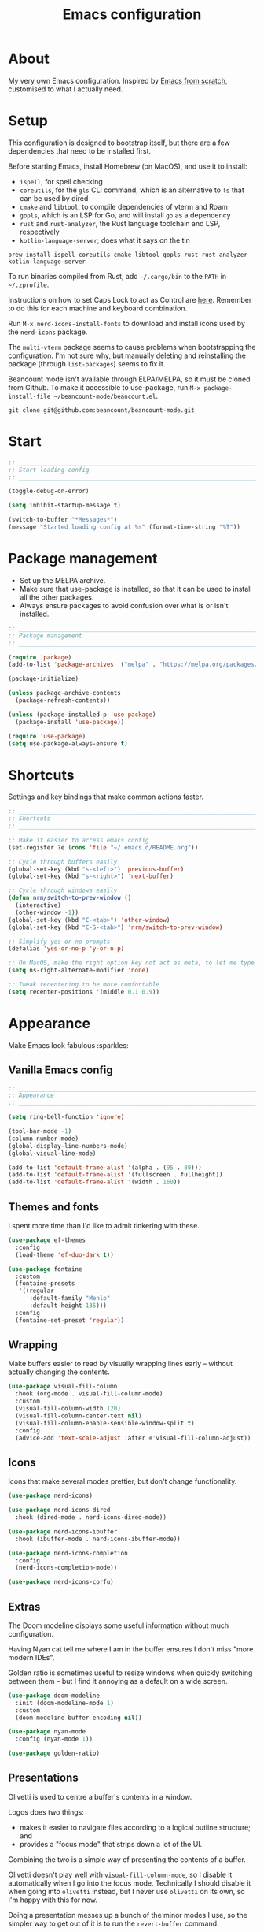 #+title: Emacs configuration
#+PROPERTY: header-args:emacs-lisp :tangle ./init.el :results output silent

* About

My very own Emacs configuration. Inspired by [[https://github.com/daviwil/emacs-from-scratch][Emacs from scratch]], customised to what I actually need.

* Setup

This configuration is designed to bootstrap itself, but there are a few dependencies that need to be installed first.

Before starting Emacs, install Homebrew (on MacOS), and use it to install:
- ~ispell~, for spell checking
- ~coreutils~, for the ~gls~ CLI command, which is an alternative to ~ls~ that can be used by dired
- ~cmake~ and ~libtool~, to compile dependencies of vterm and Roam
- ~gopls~, which is an LSP for Go, and will install ~go~ as a dependency
- ~rust~ and ~rust-analyzer~, the Rust language toolchain and LSP, respectively
- ~kotlin-language-server~; does what it says on the tin

#+begin_src shell
brew install ispell coreutils cmake libtool gopls rust rust-analyzer kotlin-language-server
#+end_src

To run binaries compiled from Rust, add ~~/.cargo/bin~ to the ~PATH~ in ~~/.zprofile~.

Instructions on how to set Caps Lock to act as Control are [[https://support.apple.com/en-gb/guide/mac-help/mchlp1011/mac][here]]. Remember to do this for each machine and keyboard combination.

Run ~M-x nerd-icons-install-fonts~ to download and install icons used by the ~nerd-icons~ package.

The ~multi-vterm~ package seems to cause problems when bootstrapping the configuration. I'm not sure why, but manually deleting and reinstalling the package (through ~list-packages~) seems to fix it.

Beancount mode isn't available through ELPA/MELPA, so it must be cloned from Github. To make it accessible to use-package, run ~M-x package-install-file ~/beancount-mode/beancount.el~.

#+begin_src shell
git clone git@github.com:beancount/beancount-mode.git
#+end_src

* Start

#+begin_src emacs-lisp
  ;; _____________________________________________________________________________
  ;; Start loading config
  ;; _____________________________________________________________________________

  (toggle-debug-on-error)

  (setq inhibit-startup-message t)

  (switch-to-buffer "*Messages*")
  (message "Started loading config at %s" (format-time-string "%T"))
#+end_src

* Package management

- Set up the MELPA archive.
- Make sure that use-package is installed, so that it can be used to install all the other packages.
- Always ensure packages to avoid confusion over what is or isn't installed.

#+begin_src emacs-lisp
  ;; _____________________________________________________________________________
  ;; Package management
  ;; _____________________________________________________________________________

  (require 'package)
  (add-to-list 'package-archives '("melpa" . "https://melpa.org/packages/") t)

  (package-initialize)

  (unless package-archive-contents
    (package-refresh-contents))

  (unless (package-installed-p 'use-package)
    (package-install 'use-package))

  (require 'use-package)
  (setq use-package-always-ensure t)
#+end_src

* Shortcuts

Settings and key bindings that make common actions faster.

#+begin_src emacs-lisp
  ;; _____________________________________________________________________________
  ;; Shortcuts
  ;; _____________________________________________________________________________

  ;; Make it easier to access emacs config
  (set-register ?e (cons 'file "~/.emacs.d/README.org"))

  ;; Cycle through buffers easily
  (global-set-key (kbd "s-<left>") 'previous-buffer)
  (global-set-key (kbd "s-<right>") 'next-buffer)

  ;; Cycle through windows easily
  (defun nrm/switch-to-prev-window ()
    (interactive)
    (other-window -1))
  (global-set-key (kbd "C-<tab>") 'other-window)
  (global-set-key (kbd "C-S-<tab>") 'nrm/switch-to-prev-window)

  ;; Simplify yes-or-no prompts
  (defalias 'yes-or-no-p 'y-or-n-p)

  ;; On MacOS, make the right option key not act as meta, to let me type characters that need option
  (setq ns-right-alternate-modifier 'none)

  ;; Tweak recentering to be more comfortable
  (setq recenter-positions '(middle 0.1 0.9))
#+end_src

* Appearance

Make Emacs look fabulous :sparkles:

** Vanilla Emacs config

#+begin_src emacs-lisp
  ;; _____________________________________________________________________________
  ;; Appearance
  ;; _____________________________________________________________________________

  (setq ring-bell-function 'ignore)

  (tool-bar-mode -1)
  (column-number-mode)
  (global-display-line-numbers-mode)
  (global-visual-line-mode)

  (add-to-list 'default-frame-alist '(alpha . (95 . 80)))
  (add-to-list 'default-frame-alist '(fullscreen . fullheight))
  (add-to-list 'default-frame-alist '(width . 160))
#+end_src

** Themes and fonts

I spent more time than I'd like to admit tinkering with these.

#+begin_src emacs-lisp
  (use-package ef-themes
    :config
    (load-theme 'ef-duo-dark t))

  (use-package fontaine
    :custom
    (fontaine-presets
     '((regular
        :default-family "Menlo"
        :default-height 135)))
    :config
    (fontaine-set-preset 'regular))
#+end_src

** Wrapping

Make buffers easier to read by visually wrapping lines early – without actually changing the contents.

#+begin_src emacs-lisp
  (use-package visual-fill-column
    :hook (org-mode . visual-fill-column-mode)
    :custom
    (visual-fill-column-width 120)
    (visual-fill-column-center-text nil)
    (visual-fill-column-enable-sensible-window-split t)
    :config
    (advice-add 'text-scale-adjust :after #'visual-fill-column-adjust))

#+end_src

** Icons

Icons that make several modes prettier, but don't change functionality.

#+begin_src emacs-lisp
  (use-package nerd-icons)

  (use-package nerd-icons-dired
    :hook (dired-mode . nerd-icons-dired-mode))

  (use-package nerd-icons-ibuffer
    :hook (ibuffer-mode . nerd-icons-ibuffer-mode))

  (use-package nerd-icons-completion
    :config
    (nerd-icons-completion-mode))

  (use-package nerd-icons-corfu)
#+end_src

** Extras

The Doom modeline displays some useful information without much configuration.

Having Nyan cat tell me where I am in the buffer ensures I don't miss "more modern IDEs".

Golden ratio is sometimes useful to resize windows when quickly switching between them – but I find it annoying as a default on a wide screen.

#+begin_src emacs-lisp
  (use-package doom-modeline
    :init (doom-modeline-mode 1)
    :custom
    (doom-modeline-buffer-encoding nil))

  (use-package nyan-mode
    :config (nyan-mode 1))

  (use-package golden-ratio)
#+end_src

** Presentations

Olivetti is used to centre a buffer's contents in a window.

Logos does two things:
- makes it easier to navigate files according to a logical outline structure; and
- provides a "focus mode" that strips down a lot of the UI.

Combining the two is a simple way of presenting the contents of a buffer.

Olivetti doesn't play well with ~visual-fill-column-mode~, so I disable it automatically when I go into the focus mode. Technically I should disable it when going into ~olivetti~ instead, but I never use ~olivetti~ on its own, so I'm happy with this for now.

Doing a presentation messes up a bunch of the minor modes I use, so the simpler way to get out of it is to run the ~revert-buffer~ command.

#+begin_src emacs-lisp
  (use-package olivetti
    :custom
    (olivetti-body-width 0.7)
    (olivetti-minimum-body width 80))

  (use-package logos
    :hook (logos-focus-mode . nrm/present-funs)
    :custom
    (logos-outlines-are-pages t)
    :config
    (setq-default logos-hide-cursor t
                  logos-hide-mode-line t
                  logos-hide-buffer-boundaries t
                  logos-hide-fringe t
                  logos-variable-pitch nil
                  logos-buffer-read-only t
                  logos-olivetti t)
    (defun nrm/present-funs ()
      (visual-fill-column-mode 0)
      (display-line-numbers-mode 0))
    :bind
    ("C-x n n" . logos-narrow-dwim)
    ("C-x ]" . logos-forward-page-dwim)
    ("C-x [" . logos-backward-page-dwim)
    (:map logos-focus-mode-map
          ("<right>" . logos-forward-page-dwim)
          ("<left>" . logos-backward-page-dwim)))
#+end_src

* Writing

Utilities for writing in natural languages.

#+begin_src emacs-lisp
  ;; _____________________________________________________________________________
  ;; Writing
  ;; _____________________________________________________________________________

  ;; Natural language formatting and spelling
  (setq sentence-end-double-space nil)
  (setq ispell-program-name "/opt/homebrew/bin/ispell")
  (dolist (hook '(text-mode-hook))
    (add-hook hook (lambda () (flyspell-mode 1))))
#+end_src

* Completion

** Completing read framework

A set of complementary packages that provide minibuffer completion. I saw this set referred to as the MOVEC pentagram.

#+begin_src emacs-lisp
  ;; _____________________________________________________________________________
  ;; Completion
  ;; _____________________________________________________________________________

  ;; VERTical Interactive COmpletion - update the minibuffer completions while typing
  (use-package vertico
    :config
    (vertico-mode 1)
    :custom
    (vertico-count 20)
    (vertico-cycle t))

  ;; Order minibuffer completions by recency
  (savehist-mode 1)

  ;; Rich annotations in the minibuffer
  (use-package marginalia
    :config
    (marginalia-mode 1))

  ;; Out of order pattern matching completion
  ;; Style dispatchers note: affix ! to invert match; affix & to match annotation instead of candidate
  (use-package orderless
    :custom
    (completion-styles '(orderless basic)))

  ;; Enhanced versions of builtin search and navigation commands
  (use-package consult
    :custom
    (consult-line-start-from-top t)
    :config
    (defun nrm/consult-grep-dwim ()
      (interactive)
      (if (or (vc-root-dir)
              (derived-mode-p 'magit-section-mode))
          (consult-git-grep)
        (consult-grep)))
    :bind (;; Prefix mnemonic: "alt search"
           ;; Recursive grep
           ("M-s M-g" . nrm/consult-grep-dwim)
           ;; Search for file names recursively
           ("M-s M-f" . consult-find)
           ;; Search through the outline (headings) of the buffer
           ("M-s M-o" . consult-outline)
           ;; Search through the imenu items of the buffer
           ("M-s M-i" . consult-imenu)
           ;; Search the current buffer
           ("C-s" . consult-line)
           ;; Switch to another buffer, bookmark, or recently opened file
           ;; Filters: b buffers; SPC hidden buffers; * modified buffers; f recent files; r registers; m bookmarks
           ("C-x b" . consult-buffer)
           ;; Interactively select item to yank from kill-ring
           ("C-M-y" . consult-yank-from-kill-ring)
           ;; Goto position at line:column
           ("s-l" . consult-goto-line)))

  ;; Enable recent files as a virtual buffer source for consult-buffer
  (recentf-mode 1)

  ;; Actions based on context
  (use-package embark
    :bind
    ("C-." . embark-act)
    ("s-." . embark-dwim)
    (:map minibuffer-local-map
          ;; Retains minibuffer behaviour
          ("C-c C-c" . embark-collect)
          ;; Exports contents to a buffer in an appropriate major mode
          ("C-c C-e" . embark-export)))

  (use-package embark-consult)
#+end_src

** Completion at point

Text completion for source code and natural language.

#+begin_src emacs-lisp

  ;; UI for completion at point; use M-SPC to insert a separator
  (use-package corfu
    :config
    (global-corfu-mode 1)
    (corfu-history-mode 1)
    (corfu-popupinfo-mode 1)
    (add-to-list 'corfu-margin-formatters #'nerd-icons-corfu-formatter)
    :custom
    (corfu-auto t)
    (corfu-cycle t)
    (corfu-preview-current nil)
    (corfu-popupinfo-delay (cons 1.0 0.1)))

  (use-package text-mode
    :ensure nil
    :custom
    ;; Recent versions of text-mode automatically add an ispell capf
    ;; This annoys me to no end so I disable it here
    (text-mode-ispell-word-completion nil))

  ;; Extra capfs
  (use-package cape
    :config
    (add-to-list 'completion-at-point-functions #'cape-file))
#+end_src

** which-key

When typing a key bind prefix, WK mode expands the minibuffer to display commands under that prefix.

#+begin_src emacs-lisp
  (use-package which-key
    :config
    (which-key-mode)
    (setq which-key-idle-delay 0.5))
#+end_src

* Built-in mode improvements

** Dired

Toggle dired omit mode with "C-x M-o". This mode hides "uninteresting" files such as backup and dot files. This is better than hiding files through options passed to the ls command because it lets me quickly toggle the mode when I need to look at dot files, for example.

#+begin_src emacs-lisp
  ;; _____________________________________________________________________________
  ;; Dired
  ;; _____________________________________________________________________________

  (use-package dired
    ;; dired is not a -package.el package, so don't attempt to install it.
    :ensure nil
    :hook (dired-mode . dired-omit-mode)
    :bind
    (:map dired-mode-map
          ("b" . dired-up-directory))
    :custom
    (insert-directory-program "gls")
    (dired-listing-switches "-lah --group-directories-first")
    (dired-kill-when-opening-new-dired-buffer t))

  (use-package dired-x
    ;; Also not a proper -package.el.
    :ensure nil
    :config
    (setq dired-omit-files (concat dired-omit-files "\\|^\\..+$")))

  (use-package wdired
    :custom
    (wdired-use-dired-vertical-movement t))
#+end_src

** IBuffer

- Replace ~list-buffers~ with the more powerful, built-in ~ibuffer~.
- By default, group buffers by project.
- Make it easier to collapse groups.

#+begin_src emacs-lisp
  ;; _____________________________________________________________________________
  ;; IBuffer
  ;; _____________________________________________________________________________

  (use-package ibuffer
    ;; ibuffer is not a -package.el package, so don't attempt to install it.
    :ensure nil
    :custom
    (ibuffer-default-sorting-mode 'filename/process)
    (ibuffer-show-empty-filter-groups nil)
    (ibuffer-saved-filter-groups
     (list
      (cons "Projects" (nrm/ibuffer-project-filter-groups))
      '("Types"
        ("Dired" (mode . dired-mode))
        ("Org" (mode . org-mode))
        ("Version control" (derived-mode . magit-section-mode))
        ("Source code" (derived-mode . prog-mode)))))
    :hook
    (ibuffer-mode . (lambda () (ibuffer-switch-to-saved-filter-groups "Projects")))
    :config
    (defun nrm/ibuffer-project-filter-groups ()
      (project--read-project-list)
      (mapcar (lambda (project)
                (let ((root-dir (car project))
                      (name (file-name-nondirectory (directory-file-name (car project)))))
                  ;; Some modes list their default-directory as relative paths, others as absolute paths
                  `(,name (or
                           (directory . ,root-dir)
                           (directory . ,(expand-file-name root-dir))))))
              project--list))
    (defun nrm/ibuffer-toggle-current-group()
      (interactive)
      (ibuffer-forward-filter-group)
      (ibuffer-backward-filter-group)
      (ibuffer-toggle-filter-group))
    :bind
    (("C-x C-b" . ibuffer)
     :map ibuffer-mode-map
     ("<tab>" . nrm/ibuffer-toggle-current-group)))
#+end_src

** Ediff

#+begin_src emacs-lisp
  ;; _____________________________________________________________________________
  ;; Ediff
  ;; _____________________________________________________________________________

  (use-package ediff
    :custom
    (ediff-keep-variants nil)
    (ediff-make-buffers-readonly-at-startup t)
    (ediff-split-window-function 'split-window-horizontally)
    (ediff-window-setup-function 'ediff-setup-windows-plain))
#+end_src

** wgrep

- Writable grep results.

#+begin_src emacs-lisp
  ;; _____________________________________________________________________________
  ;; Wgrep
  ;; _____________________________________________________________________________

  (use-package wgrep)
#+end_src

* Magit

#+begin_src emacs-lisp
  ;; _____________________________________________________________________________
  ;; Magit
  ;; _____________________________________________________________________________

  (use-package magit
    :custom
    (magit-display-buffer-function #'magit-display-buffer-fullframe-status-v1)
    (magit-diff-refine-hunk 'all)
    :bind ("C-x g" . magit-status))
#+end_src

* Org

** org-mode and UI

Configuration that I want to apply to every Org buffer by default, and my task tracking workflow.

My workflow has changed over the years:
- It was originally based on the methodology from "Getting Things Done", by David Allen.
- I decided to tag tasks after seeing the custom agenda commands in [[https://systemcrafters.net/org-mode-productivity/custom-org-agenda-views/][this post]] from System Crafters.
- I decided to represent tasks that are blocked/waiting using tags instead of todo keywords after reading the comments in [[https://www.reddit.com/r/emacs/comments/twlmxy/open_ended_question_what_are_your_orgtodokeywords/][this Reddit post]].

I organise my tasks as follows:
- I use todo keywords to mark where in the workflow the task is: todo -> in progress -> done.
- I tag every task with an effort level and the type of task it is.
  - I also use tags to mark whether a task is blocked on something else I must do first, or waiting on someone else.
- I use the built-in priority system to mark tasks that should be worked on soon, so they are more visible in my agenda views. Most tasks don't have an assigned priority.


#+begin_src emacs-lisp
  ;; _____________________________________________________________________________
  ;; Org
  ;; _____________________________________________________________________________

  (use-package org
    :bind
    ("\C-cl" . org-store-link)
    ("s-a" . org-agenda)
    ("s-c" . org-capture)
    :hook (org-mode . org-indent-mode)
    :custom
    (org-ellipsis " ▾")
    (org-startup-folded 'content)
    (org-todo-keywords '((sequence "TODO(t)" "PROG(p)" "|" "DONE(d)" "CANCELLED(c)")))
    (org-tag-alist
     '((:startgroup)
       ("@low" . ?l) ("@medium" . ?m) ("@high" . ?h)
       (:endgroup)
       (:startgroup)
       ("@planning" . ?p)
       ("@research" . ?r)
       ("@writing" . ?w)
       ("@coding" . ?c)
       ("@errand" . ?e)
       ("@buy" . ?b)
       (:endgroup)
       (:startgroup)
       ("@blocked" . ?z)
       ("@waiting" . ?x)
       (:endgroup)))
    ;; Record the date but not the time of day when a todo item is done
    (org-log-done 'time)
    (org-log-done-with-time nil)
    (org-log-into-drawer t)
    ;; Always add blank lines before inserted headings, never before list items
    (org-blank-before-new-entry '((heading . t) (plain-list-item . nil)))
    ;; Allow items to be refiled to the top level in a file, rather than under another headline
    (org-refile-use-outline-path 'file)
    ;; Show file and headline paths in the refile completion buffer
    (org-outline-path-complete-in-steps nil)
    ;; Refile targets to the top of files and headlines, rather than the end
    (org-reverse-note-order t)
    :config
    ;; Save all org buffers after refiling, to prevent entries being lost if Emacs crashes
    (advice-add 'org-refile :after (lambda (&rest _) (org-save-all-org-buffers))))

  (use-package org-bullets
    :after org
    :hook (org-mode . org-bullets-mode)
    :custom
    (org-bullets-bullet-list '("◉" "○" "●" "○" "●" "○" "●")))
#+end_src

** Org agenda

#+begin_src emacs-lisp
  (use-package org-agenda
    :ensure org
    :bind
    (:map org-agenda-mode-map
          ("<return>" . nrm/org-agenda-switch-and-narrow))
    :custom
    (org-agenda-custom-commands
     '(("d" "Dashboard"
        ((todo "PROG" ((org-agenda-overriding-header "In progress")))
         (tags-todo "-TODO=\"PROG\"+PRIORITY=\"A\"" ((org-agenda-overriding-header "Urgent tasks")))
         (agenda "" ((org-agenda-span 'week)))))
       ("p" "Planning"
        ((tags-todo "-@low-@medium-@high" ((org-agenda-overriding-header "Inbox: Untagged tasks")))
         (tags-todo "+@waiting" ((org-agenda-overriding-header "Waiting for someone")))
         (tags-todo "+@blocked" ((org-agenda-overriding-header "Blocked on another task")))
         (tags-todo "+@planning" ((org-agenda-overriding-header "Planning tasks")))
         (todo "PROG" ((org-agenda-overriding-header "In progress")))
         (tags-todo "-TODO=\"PROG\"+PRIORITY=\"A\"" ((org-agenda-overriding-header "Current priorities")))
         (tags-todo "-TODO=\"PROG\"+PRIORITY=\"B\"" ((org-agenda-overriding-header "Next up")))
         (tags-todo "-TODO=\"PROG\"-PRIORITY=\"A\"-PRIORITY=\"B\"-@waiting-@blocked" ((org-agenda-overriding-header "Everything else")))))
       ("q" "Quick wins"
        ((tags-todo "+@low-@buy-@waiting-@blocked")))))
    ;; Display done items with their completion date
    (org-agenda-start-with-log-mode t)
    (org-agenda-log-mode-items '(closed clock state))
    (org-agenda-window-setup "current-window")
    ;; If an entry has a TODO label, don't check its children
    (org-agenda-todo-list-sublevels nil)
    ;; By default, tasks have the lowest possible priority
    (org-priority-default org-priority-lowest)
    :hook
    (org-agenda-mode . (lambda () (display-line-numbers-mode -1)))
    (org-agenda-mode . hl-line-mode)
    :config
    (defun nrm/org-agenda-switch-and-narrow ()
      (interactive)
      (org-agenda-switch-to)
      (org-narrow-to-subtree)))
#+end_src

** Babel

How meta!

- Automatically tangle this file on save to generate init.el.
- Don't ask for permission to run code in org babel.
- ~org-tempo~ enables expanding snippets into structures, such as code blocks for specific languages.

#+begin_src emacs-lisp
  ;; _____________________________________________________________________________
  ;; Babel
  ;; _____________________________________________________________________________

  ;; Automatically tangle the README.org file on save
  (defun nrm/org-babel-tangle-config ()
    (when (string-equal (buffer-file-name)
                        (expand-file-name "~/.emacs.d/README.org"))
      (org-babel-tangle)))

  (add-hook 'org-mode-hook (lambda () (add-hook 'after-save-hook #'nrm/org-babel-tangle-config)))

  (setq org-confirm-babel-evaluate nil)

  (use-package org-tempo
    :ensure nil
    :config
    (add-to-list 'org-structure-template-alist '("el" . "src emacs-lisp"))
    (add-to-list 'org-structure-template-alist '("sh" . "src shell")))
#+end_src

** Roam

To make a header in a file into its own node, run ~org-id-get-create~.

#+begin_src emacs-lisp
  ;; _____________________________________________________________________________
  ;; Roam
  ;; _____________________________________________________________________________

  (use-package org-roam
    :demand
    :custom
    (org-roam-directory "~/roam")
    (org-roam-dailies-directory "daily")
    (org-roam-dailies-capture-templates
     '(("d" "default" entry "* %?" :target
        (file+head "%<%Y-%m-%d>.org"
                   "#+title: %<%Y-%m-%d>\n#+STARTUP: showeverything\n\n* Tasks [/]\n\n- [ ]"))))
    (org-roam-node-display-template
     (concat "${title:*} " (propertize "${tags:*}" 'face 'org-tag)))
    (org-roam-capture-templates
     (let ((default-file "roam-${slug}.org")
           (default-header "#+title: ${title}\n#+category: ${title}\n#+date: %U\n#+filetags: "))
       `(("t" "Topic" plain
          "%?"
          :target (file+head ,default-file ,(concat default-header ":Topic:"))
          :unnarrowed t)
         ("a" "Project" plain
          "* Goals\n%?\n* Actions\n"
          :target (file+head ,default-file ,(concat default-header ":Project:AgendaSource:"))
          :unnarrowed t)
         ("p" "Person" plain
          "%?"
          :target (file+head ,default-file ,(concat default-header ":Person:"))
          :unnarrowed t)
         ("b" "Book" plain
          "- Author: %?\n- Notes: \n\n* Summary\n\n* Chapters\n\n* Comments\n"
          :target (file+head ,default-file ,(concat default-header ":Book:"))
          :unnarrowed t)
         ("c" "Company" plain
          "- Website: %?\n- Tech stack: \n\n* Notes\n\n* Applications\n"
          :target (file+head ,default-file ,(concat default-header ":Company:"))
          :unnarrowed t)
         ("j" "Trip" plain
          "* Flights/travel\n\n* Accommodation\n\n* Comments\n"
          :target (file+head ,default-file ,(concat default-header ":Trip:AgendaSource:"))
          :unnarrowed t)
         ("l" "Location" plain
          "* Comments\n%?\n* Visits\n\n* Ice cream\n\n* Restaurants\n\n* Points of interest\n"
          :target (file+head ,default-file ,(concat default-header ":Location:"))
          :unnarrowed t))))
    :bind (("s-r" . org-roam-node-find)
           ;; Go to the file directly, skipping the capture prompt
           ("s-g" . nil)
           ("s-g t" . (lambda () (interactive) (org-roam-dailies-goto-today "d")))
           ("s-g d" . (lambda () (interactive) (org-roam-dailies-goto-date nil "d")))
           :map org-mode-map
           ("C-c i" . org-roam-node-insert)
           ("C-c b" . org-roam-buffer-toggle)
           ("s-n" . org-roam-dailies-goto-next-note)
           ("s-p" . org-roam-dailies-goto-previous-note))
    :config
    (unless (file-exists-p org-roam-directory)
      (make-directory org-roam-directory))
    (org-roam-db-autosync-enable))
#+end_src

** File structure

- Define refiling targets as all Roam files.
- Generate default ~org-agenda-files~ based on the Roam files with a specific tag:
  - 'AgendaSource' for personal files.
  - 'Work' for work files.

#+begin_src emacs-lisp
  ;; _____________________________________________________________________________
  ;; Org file structure
  ;; _____________________________________________________________________________

  (defun nrm/generate-org-refile-targets ()
    (interactive)
    ;; Only this variable needs to be regenerated
    (setq roam-files (directory-files org-roam-directory t "org$"))
    (setq org-refile-targets
          '((roam-files :maxlevel . 3))))

  ;; Generate the refile target list when Emacs starts and also whenever a new Roam file is created (aprox)
  (nrm/generate-org-refile-targets)
  (add-hook 'org-capture-after-finalize-hook #'nrm/generate-org-refile-targets)

  ;; _____________________________________________________________________________
  ;; Org agenda
  ;; _____________________________________________________________________________

  (defun nrm/roam-list-files-with-tag (tag-name)
    (delete-dups (mapcar #'org-roam-node-file
                         (seq-filter
                          (lambda (elt) (member tag-name (org-roam-node-tags elt)))
                          (org-roam-node-list)))))

  (setq nrm/org-agenda-generating-tag "AgendaSource")

  (defun nrm/generate-org-agenda-files ()
    (interactive)
    (setq org-agenda-files (nrm/roam-list-files-with-tag nrm/org-agenda-generating-tag)))

  (defun nrm/toggle-org-agenda-files ()
    (interactive)
    (if (string= nrm/org-agenda-generating-tag "AgendaSource")
        (setq nrm/org-agenda-generating-tag "Work")
      (setq nrm/org-agenda-generating-tag "AgendaSource"))
    (message "Agenda files now generated by the tag: %s" nrm/org-agenda-generating-tag)
    (nrm/generate-org-agenda-files))

  ;; Generate the agenda file list when Emacs starts and also whenever a new Roam file is created (aprox)
  (nrm/generate-org-agenda-files)
  (add-hook 'org-capture-after-finalize-hook #'nrm/generate-org-agenda-files)

  ;; _____________________________________________________________________________
  ;; Org capture
  ;; _____________________________________________________________________________

  (setq org-capture-templates
        '(("i" "Inbox" entry (file "~/roam/Inbox.org") "* TODO %?\n%U" :empty-lines 1)
          ("c" "Context" entry (file "~/roam/Inbox.org") "* TODO %?\n%U\n%a" :empty-lines 1)
          ("w" "Work")
          ("wi" "Inbox" entry (file "~/roam/Workbox.org") "* TODO %?\n%U" :empty-lines 1)
          ("wc" "Context" entry (file "~/roam/Workbox.org") "* TODO %?\n%U\n%a" :empty-lines 1)))
#+end_src

* Shell

** vterm

I choose to use [[https://github.com/akermu/emacs-libvterm/][vterm]] because it is fast, compatible with my usual terminal setup, and it supports interactive commands.

The command ~M-x multi-vterm~ lets me easily create multiple terminals.

#+begin_src emacs-lisp
  ;; _____________________________________________________________________________
  ;; Shell
  ;; _____________________________________________________________________________

  (use-package vterm
    :bind ("s-t" . vterm)
    :hook (vterm-mode . goto-address-mode)
    :config
    (setq vterm-max-scrollback 10000))

  (use-package multi-vterm)
#+end_src

* TRAMP

#+begin_src emacs-lisp
  ;; _____________________________________________________________________________
  ;; TRAMP
  ;; _____________________________________________________________________________

  (use-package tramp
    :custom
    (tramp-default-method "ssh")
    ;; Change this to get, for example, error messages only
    (tramp-verbose 3)
    ;; Load controlmaster options from ~/.ssh/config directly
    (tramp-use-ssh-controlmaster-options nil)
    :config
    (add-to-list 'tramp-connection-properties
                 (list "/ssh:" "direct-async-process" t)))
#+end_src

* Programming

** Rainbow delimiters

#+begin_src emacs-lisp
  ;; _____________________________________________________________________________
  ;; Rainbow delimiters
  ;; _____________________________________________________________________________

  (use-package rainbow-delimiters
    :hook (prog-mode . rainbow-delimiters-mode)
    :config
    (set-face-background 'rainbow-delimiters-base-error-face "#e6194b")
    (set-face-foreground 'rainbow-delimiters-depth-1-face "#e6194b")
    (set-face-foreground 'rainbow-delimiters-depth-2-face "#f58231")
    (set-face-foreground 'rainbow-delimiters-depth-3-face "#ffe119")
    (set-face-foreground 'rainbow-delimiters-depth-4-face "#bfef45")
    (set-face-foreground 'rainbow-delimiters-depth-5-face "#aaffc3")
    (set-face-foreground 'rainbow-delimiters-depth-6-face "#42d4f4")
    (set-face-foreground 'rainbow-delimiters-depth-7-face "#4363d8")
    (set-face-foreground 'rainbow-delimiters-depth-8-face "#911eb4")
    (set-face-foreground 'rainbow-delimiters-depth-9-face "#f032e6"))
#+end_src

** Compilation

#+begin_src emacs-lisp
  ;; _____________________________________________________________________________
  ;; Compilation
  ;; _____________________________________________________________________________

  (defun nrm/switch-to-compilation-buffer-hook (buffer status)
    (switch-to-buffer buffer)
    (delete-other-windows))

  (add-hook 'compilation-finish-functions 'nrm/switch-to-compilation-buffer-hook)
  (add-hook 'compilation-mode-hook 'goto-address-mode)

  (setq compilation-scroll-output t)
#+end_src

** Flymake

#+begin_src emacs-lisp
  ;; _____________________________________________________________________________
  ;; Flymake
  ;; _____________________________________________________________________________

  (use-package flymake
    :bind
    (:map flymake-mode-map
          ("M-n" . flymake-goto-next-error)
          ("M-p" . flymake-goto-prev-error)))
#+end_src

** Eglot

#+begin_src emacs-lisp
  ;; _____________________________________________________________________________
  ;; Eglot
  ;; _____________________________________________________________________________

  (use-package eglot
    :init
    (dolist (hook '(go-mode-hook java-mode-hook kotlin-mode-hook python-mode-hook rust-mode-hook))
      (add-hook hook 'eglot-ensure))
    :custom
    (eglot-events-buffer-size 0)
    (eglot-autoshutdown t)
    (eglot-sync-connect nil))

#+end_src

** Go

#+begin_src emacs-lisp
  ;; _____________________________________________________________________________
  ;; Go
  ;; _____________________________________________________________________________

  (use-package go-mode
    :defer t
    :mode ("\\.go\\'" . go-mode)
    :hook (go-mode . (lambda ()
                       (setq-local compilation-read-command nil)
                       (setq-local compile-command
                                   (concat
                                    "echo Formating..."
                                    "&& go fmt "
                                    "&& echo Building... "
                                    "&& go build -v "
                                    "&& echo Testing... "
                                    "&& go test -v "))))
    :init
    (add-hook 'before-save-hook 'gofmt-before-save))
#+end_src

** Kotlin

#+begin_src emacs-lisp
  ;; _____________________________________________________________________________
  ;; Kotlin
  ;; _____________________________________________________________________________

  (use-package kotlin-mode
    :hook (kotlin-mode . (lambda ()
                           (setq-local compile-command "./gradlew build")
                           (indent-tabs-mode -1))))
#+end_src

** Rust

#+begin_src emacs-lisp
  ;; _____________________________________________________________________________
  ;; Rust
  ;; _____________________________________________________________________________

  (use-package rustic
    :defer t
    :hook
    (rustic-mode . (lambda ()
                     (setq-local compilation-read-command nil)
                     (setq-local compile-command
                                 (concat
                                  "echo Formatting... "
                                  "&& cargo fmt -- --config imports_granularity=\"Crate\" "
                                  "&& echo Linting... "
                                  "&& cargo clippy --benches --tests --all-features -- -D warnings "
                                  "&& echo Testing... "
                                  "&& cargo test "))))
    :custom
    (rustic-lsp-client 'eglot)
    (rustic-format-display-method 'ignore)
    (rustic-format-trigger 'on-compile))

  (use-package rust-playground)
#+end_src

* File formats

#+begin_src emacs-lisp
  ;; _____________________________________________________________________________
  ;; File formats
  ;; _____________________________________________________________________________
#+end_src

** CSV

Toggle ~csv-align-mode~ to display columns aligned, without changing the underlying file.

#+begin_src emacs-lisp
  (use-package csv-mode
    :mode ("\\.csv\\'" . csv-mode)
    :custom (csv-invisibility-default nil))
#+end_src

** JSON

#+begin_src emacs-lisp
  (use-package json-mode
    :custom (js-indent-level 2))
#+end_src


* Beancount

Follow the instructions in my beans repo to install all the needed Python packages.

#+begin_src emacs-lisp
  ;; ___________________________________________________________________________
  ;; Beancount
  ;; ___________________________________________________________________________

  (use-package beancount-mode
    :ensure nil
    :mode ("\\.beancount\\'" . beancount-mode)
    :init
    (add-hook 'beancount-mode-hook #'outline-minor-mode)
    :bind
    (:map beancount-mode-map
          ("C-n" . outline-next-visible-heading)
          ("C-p" . outline-previous-visible-heading)))

  ;; Copied from beancount-mode/etc/emacsrc
  (defun beancount-format-file ()
    (interactive)
    (let ((line-no (line-number-at-pos)))
      (call-process-region (point-min) (point-max) "bean-format" t (current-buffer))
      (goto-line line-no)
      (recenter)))
#+end_src

* Local config

Load configuration that is specific to the local machine. For example, functions that are only useful on my work machine.

#+begin_src emacs-lisp
  ;; ___________________________________________________________________________
  ;; Local config
  ;; ___________________________________________________________________________

  (let ((local-config "~/local-config.el"))
    (when (file-exists-p local-config)
      (load-file local-config)))
#+end_src

* End

#+begin_src emacs-lisp
  ;; _____________________________________________________________________________
  ;; Finish loading config
  ;; _____________________________________________________________________________

  ;; (toggle-debug-on-error)

  (message "Finished loading config at %s" (format-time-string "%T"))
  (message "Emacs loaded in %s with %d garbage collections."
           (format "%.2f seconds"
                   (float-time
                    (time-subtract after-init-time before-init-time)))
           gcs-done)
#+end_src

